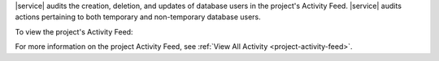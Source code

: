 |service| audits the creation, deletion, and updates of database users
in the project's Activity Feed. |service| audits actions pertaining to
both temporary and non-temporary database users.

To view the project's Activity Feed:

.. procedure::
   :style: normal

   .. include:: /includes/nav/steps-project-activity-feed.rst

For more information on the project Activity Feed, see
:ref:`View All Activity <project-activity-feed>`.

